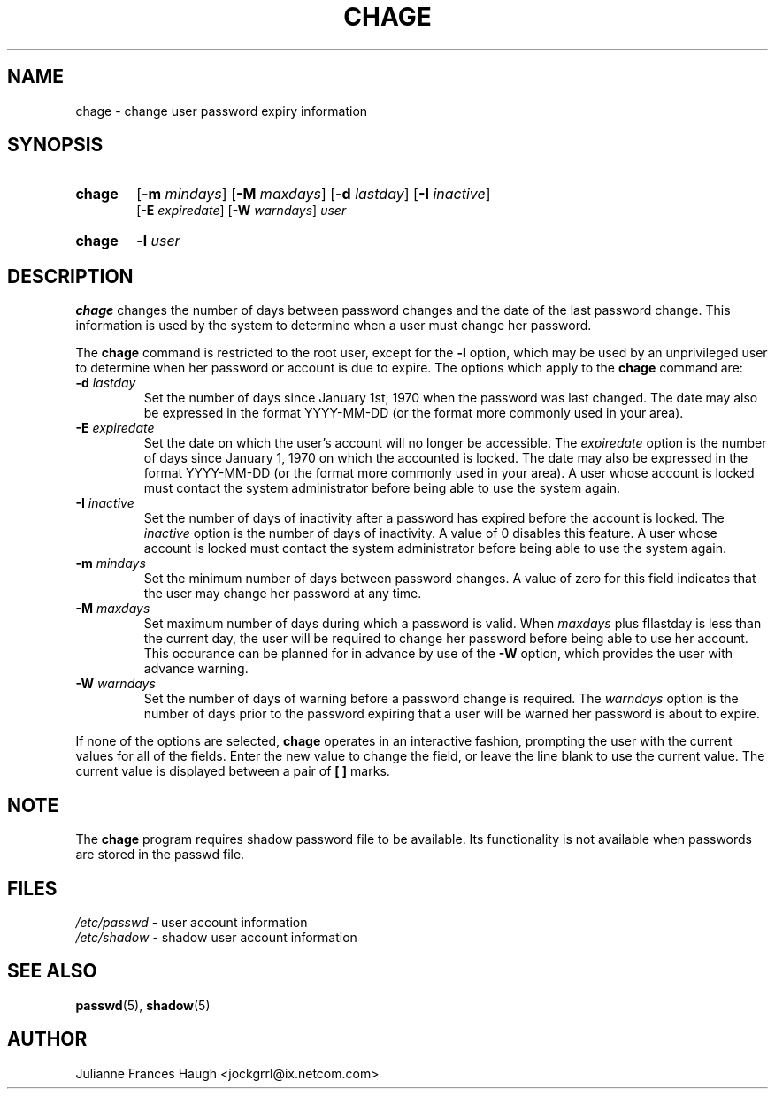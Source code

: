 .\"$Id: chage.1,v 1.13 2004/08/04 13:02:23 kloczek Exp $
.\" Copyright 1990 - 1994 Julianne Frances Haugh
.\" All rights reserved.
.\"
.\" Redistribution and use in source and binary forms, with or without
.\" modification, are permitted provided that the following conditions
.\" are met:
.\" 1. Redistributions of source code must retain the above copyright
.\"    notice, this list of conditions and the following disclaimer.
.\" 2. Redistributions in binary form must reproduce the above copyright
.\"    notice, this list of conditions and the following disclaimer in the
.\"    documentation and/or other materials provided with the distribution.
.\" 3. Neither the name of Julianne F. Haugh nor the names of its contributors
.\"    may be used to endorse or promote products derived from this software
.\"    without specific prior written permission.
.\"
.\" THIS SOFTWARE IS PROVIDED BY JULIE HAUGH AND CONTRIBUTORS ``AS IS'' AND
.\" ANY EXPRESS OR IMPLIED WARRANTIES, INCLUDING, BUT NOT LIMITED TO, THE
.\" IMPLIED WARRANTIES OF MERCHANTABILITY AND FITNESS FOR A PARTICULAR PURPOSE
.\" ARE DISCLAIMED.  IN NO EVENT SHALL JULIE HAUGH OR CONTRIBUTORS BE LIABLE
.\" FOR ANY DIRECT, INDIRECT, INCIDENTAL, SPECIAL, EXEMPLARY, OR CONSEQUENTIAL
.\" DAMAGES (INCLUDING, BUT NOT LIMITED TO, PROCUREMENT OF SUBSTITUTE GOODS
.\" OR SERVICES; LOSS OF USE, DATA, OR PROFITS; OR BUSINESS INTERRUPTION)
.\" HOWEVER CAUSED AND ON ANY THEORY OF LIABILITY, WHETHER IN CONTRACT, STRICT
.\" LIABILITY, OR TORT (INCLUDING NEGLIGENCE OR OTHERWISE) ARISING IN ANY WAY
.\" OUT OF THE USE OF THIS SOFTWARE, EVEN IF ADVISED OF THE POSSIBILITY OF
.\" SUCH DAMAGE.
.TH CHAGE 1
.SH NAME
chage \- change user password expiry information
.SH SYNOPSIS
.TP 6
\fBchage\fR
[\fB-m \fImindays\fR] [\fB-M \fImaxdays\fR]
[\fB-d \fIlastday\fR] [\fB-I \fIinactive\fR]
.br
[\fB-E \fIexpiredate\fR] [\fB-W \fIwarndays\fR] \fIuser\fR
.TP 6
\fBchage\fR
\fB-l \fIuser\fR
.SH DESCRIPTION
\fBchage\fR changes the number of days between password changes and the date
of the last password change. This information is used by the system to
determine when a user must change her password.
.PP
The \fBchage\fR command is restricted to the root user, except for the
\fB-l\fR option, which may be used by an unprivileged user to determine
when her password or account is due to expire.
The options which apply to the \fBchage\fR command are:
.IP "\fB-d\fR \fIlastday\fR"
Set the number of days since January 1st, 1970 when the password was last
changed. The date may also be expressed in the format YYYY-MM-DD (or the
format more commonly used in your area).
.IP "\fB-E\fR \fIexpiredate\fR"
Set the date on which the user's account will no longer be accessible. The
\fIexpiredate\fR option is the number of days since January 1, 1970 on which
the accounted is locked. The date may also be expressed in the format
YYYY-MM-DD (or the format more commonly used in your area). A user whose
account is locked must contact the system administrator before being able to
use the system again.
.IP "\fB-I\fR \fIinactive\fR"
Set the number of days of inactivity after a password has expired before the
account is locked. The \fIinactive\fR option is the number of days of
inactivity. A value of 0 disables this feature. A user whose account is
locked must contact the system administrator before being able to use the
system again.
.IP "\fB-m\fR \fImindays\fR"
Set the minimum number of days between password changes. A value of zero for
this field indicates that the user may change her password at any time.
.IP "\fB-M\fR \fImaxdays\fR"
Set maximum number of days during which a password is valid. When
\fImaxdays\fR plus fIlastday\fR is less than the current day, the user will
be required to change her password before being able to use her account.
This occurance can be planned for in advance by use of the \fB-W\fR option,
which provides the user with advance warning.
.IP "\fB-W\fR \fIwarndays\fR"
Set the number of days of warning before a password change is required. The
\fIwarndays\fR option is the number of days prior to the password expiring
that a user will be warned her password is about to expire.
.PP
If none of the options are selected, \fBchage\fR operates in an interactive
fashion, prompting the user with the current values for all of the fields.
Enter the new value to change the field, or leave the line blank to use the
current value. The current value is displayed between a pair of \fB[ ]\fR
marks.
.SH NOTE
The \fBchage\fR program requires shadow password file to be available.
Its functionality is not available when passwords are stored in the 
passwd file.
.SH FILES
\fI/etc/passwd\fR \	- user account information
.br
\fI/etc/shadow\fR \	- shadow user account information
.SH SEE ALSO
.BR passwd (5),
.BR shadow (5)
.SH AUTHOR
Julianne Frances Haugh <jockgrrl@ix.netcom.com>
